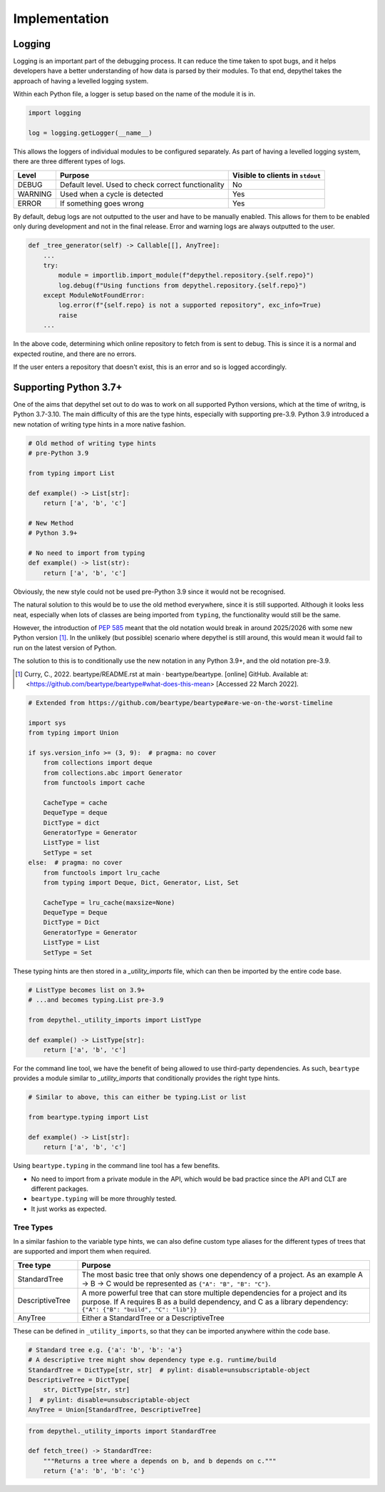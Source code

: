 Implementation
~~~~~~~~~~~~~~~~~~~~~~~~~~~~~~~~~~~~~~~~~~~~~~~~~~~~~~~~~~~~~~~~~~~~~~~~~~~~~~~~~~~~~~~~~~~~~~~~~~~~~~~~~~~~~~~~~~~~~~~

Logging
--------

.. 
    TODO: WOULD BE NICE TO GET EXAMPLE OUTPUT OF LOGGING

Logging is an important part of the debugging process. It can reduce the time taken to spot bugs, and it helps developers
have a better understanding of how data is parsed by their modules. To that end, depythel takes the approach of having
a levelled logging system.

Within each Python file, a logger is setup based on the name of the module it is in.

.. code-block:: python

    import logging

    log = logging.getLogger(__name__)

This allows the loggers of individual modules to be configured separately. As part of having a levelled logging system, there
are three different types of logs.

+---------+----------------------------------------------------+----------------------------------+
| Level   | Purpose                                            | Visible to clients in ``stdout`` |
+=========+====================================================+==================================+
| DEBUG   | Default level. Used to check correct functionality | No                               |
+---------+----------------------------------------------------+----------------------------------+
| WARNING | Used when a cycle is detected                      | Yes                              |
+---------+----------------------------------------------------+----------------------------------+
| ERROR   | If something goes wrong                            | Yes                              |
+---------+----------------------------------------------------+----------------------------------+

By default, debug logs are not outputted to the user and have to be manually enabled. This allows for them to be enabled
only during development and not in the final release. Error and warning logs are always outputted to the user.

.. code-block:: python

    def _tree_generator(self) -> Callable[[], AnyTree]:
        ...
        try:
            module = importlib.import_module(f"depythel.repository.{self.repo}")
            log.debug(f"Using functions from depythel.repository.{self.repo}")
        except ModuleNotFoundError:
            log.error(f"{self.repo} is not a supported repository", exc_info=True)
            raise
        ...

In the above code, determining which online repository to fetch from is sent to debug. This is since it is a normal
and expected routine, and there are no errors.

If the user enters a repository that doesn't exist, this is an error and so is logged accordingly.

Supporting Python 3.7+
------------------------

One of the aims that depythel set out to do was to work on all supported Python versions, which at the time of writng,
is Python 3.7-3.10. The main difficulty of this are the type hints, especially with supporting pre-3.9. Python 3.9 introduced
a new notation of writing type hints in a more native fashion.

.. code-block:: python

    # Old method of writing type hints
    # pre-Python 3.9

    from typing import List

    def example() -> List[str]:
        return ['a', 'b', 'c']

    # New Method
    # Python 3.9+

    # No need to import from typing
    def example() -> list(str):
        return ['a', 'b', 'c']

Obviously, the new style could not be used pre-Python 3.9 since it would not be recognised.

The natural solution to this would be to use the old method everywhere, since it is still supported. Although it looks less neat, especially
when lots of classes are being imported from ``typing``, the functionality would still be the same.

However, the introduction of `PEP 585 <https://www.python.org/dev/peps/pep-0585>`_ meant that the old notation would break in
around 2025/2026 with some new Python version [1]_. In the unlikely (but possible) scenario where depythel is still around, this
would mean it would fail to run on the latest version of Python.

The solution to this is to conditionally use the new notation in any Python 3.9+, and the old notation pre-3.9.

.. [1] Curry, C., 2022. beartype/README.rst at main · beartype/beartype. [online] GitHub. Available at: <https://github.com/beartype/beartype#what-does-this-mean> [Accessed 22 March 2022].

.. code-block:: python

    # Extended from https://github.com/beartype/beartype#are-we-on-the-worst-timeline

    import sys
    from typing import Union

    if sys.version_info >= (3, 9):  # pragma: no cover
        from collections import deque
        from collections.abc import Generator
        from functools import cache

        CacheType = cache
        DequeType = deque
        DictType = dict
        GeneratorType = Generator
        ListType = list
        SetType = set
    else:  # pragma: no cover
        from functools import lru_cache
        from typing import Deque, Dict, Generator, List, Set

        CacheType = lru_cache(maxsize=None)
        DequeType = Deque
        DictType = Dict
        GeneratorType = Generator
        ListType = List
        SetType = Set

These typing hints are then stored in a `_utility_imports` file, which can then be imported by the entire code base.

.. code-block:: python

    # ListType becomes list on 3.9+
    # ...and becomes typing.List pre-3.9

    from depythel._utility_imports import ListType

    def example() -> ListType[str]:
        return ['a', 'b', 'c']

For the command line tool, we have the benefit of being allowed to use third-party dependencies. As such, ``beartype`` provides
a module similar to `_utility_imports` that conditionally provides the right type hints.

.. code-block:: python

    # Similar to above, this can either be typing.List or list

    from beartype.typing import List

    def example() -> List[str]:
        return ['a', 'b', 'c']

Using ``beartype.typing`` in the command line tool has a few benefits.

- No need to import from a private module in the API, which would be bad practice since the API and CLT are different packages.
- ``beartype.typing`` will be more throughly tested.
- It just works as expected.

Tree Types
***********

In a similar fashion to the variable type hints, we can also define custom type aliases for the different types of trees that are supported
and import them when required.

.. table::
    :widths: 9 41

    +------------------+------------------------------------------------------------------------------------------------------------------------------------------------------------------------------------------------------+
    | Tree type        | Purpose                                                                                                                                                                                              |
    +==================+======================================================================================================================================================================================================+
    | StandardTree     | The most basic tree that only shows one dependency of a project. As an example A → B → C would be represented as ``{"A": "B", "B": "C"}``.                                                           |
    +------------------+------------------------------------------------------------------------------------------------------------------------------------------------------------------------------------------------------+
    | DescriptiveTree  | A more powerful tree that can store multiple dependencies for a project and its purpose. If A requires B as a build dependency, and C as a library dependency: ``{"A": {"B": "build", "C": "lib"}}`` |
    +------------------+------------------------------------------------------------------------------------------------------------------------------------------------------------------------------------------------------+
    | AnyTree          | Either a StandardTree or a DescriptiveTree                                                                                                                                                           |
    +------------------+------------------------------------------------------------------------------------------------------------------------------------------------------------------------------------------------------+

These can be defined in ``_utility_imports``, so that they can be imported anywhere within the code base.

.. code-block:: python

    # Standard tree e.g. {'a': 'b', 'b': 'a'}
    # A descriptive tree might show dependency type e.g. runtime/build
    StandardTree = DictType[str, str]  # pylint: disable=unsubscriptable-object
    DescriptiveTree = DictType[
        str, DictType[str, str]
    ]  # pylint: disable=unsubscriptable-object
    AnyTree = Union[StandardTree, DescriptiveTree]

.. code-block:: python

    from depythel._utility_imports import StandardTree

    def fetch_tree() -> StandardTree:
        """Returns a tree where a depends on b, and b depends on c."""
        return {'a': 'b', 'b': 'c'}
